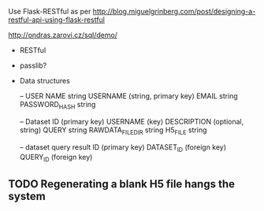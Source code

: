 Use Flask-RESTful as per http://blog.miguelgrinberg.com/post/designing-a-restful-api-using-flask-restful

http://ondras.zarovi.cz/sql/demo/

- RESTful
- passlib?

- Data structures

  -- USER
  NAME string
  USERNAME (string, primary key)
  EMAIL string
  PASSWORD_HASH string

  -- Dataset
  ID (primary key)
  USERNAME (key)
  DESCRIPTION (optional, string)
  QUERY string
  RAWDATA_FILEDIR string
  H5_FILE string

  -- dataset query result
  ID (primary key)
  DATASET_ID (foreign key)
  QUERY_ID (foreign key)
  

** TODO Regenerating a blank H5 file hangs the system

